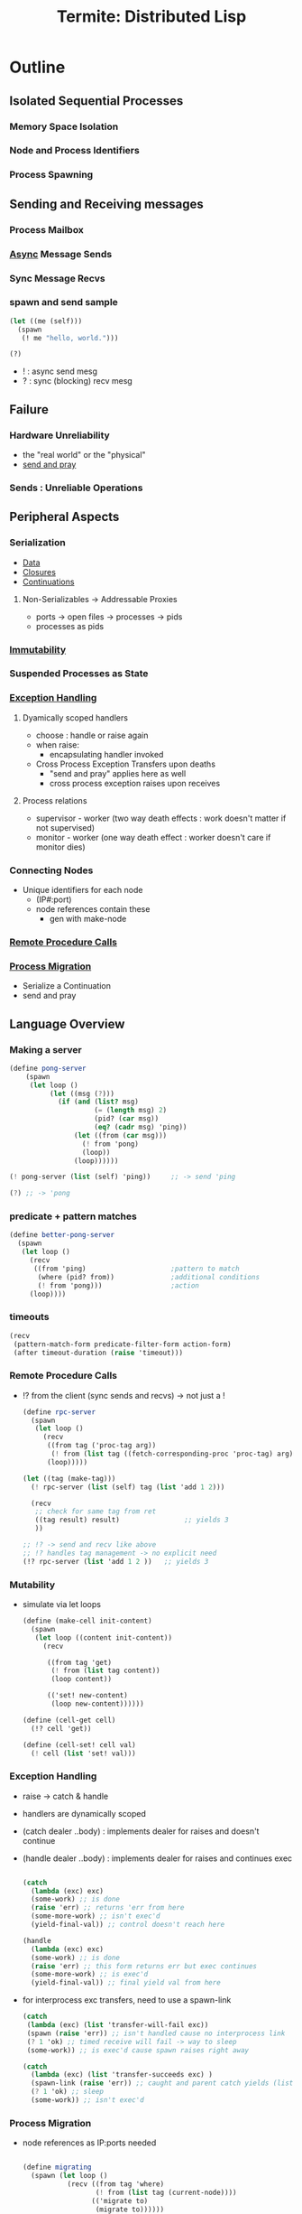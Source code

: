 :PROPERTIES:
:ID:       6a681e2c-eaa5-46a6-a362-e6f8a77758e4
:END:
#+title: Termite: Distributed Lisp
#+filetags: :paper:lisp:

* Outline
** Isolated Sequential Processes
*** Memory Space Isolation
*** Node and Process Identifiers
*** Process Spawning
** Sending and Receiving messages
*** Process Mailbox
*** [[id:b2ce2739-98c4-4ff0-931c-3a836686bf55][Async]] Message Sends
*** Sync Message Recvs
*** spawn and send sample

#+begin_src lisp
(let ((me (self)))
  (spawn
   (! me "hello, world.")))

(?)
#+end_src

 - ! : async send mesg
 - ? : sync (blocking) recv mesg

** Failure
*** Hardware Unreliability
 - the "real world" or the "physical"
 - [[id:a4fd4495-8068-4824-8629-e5b2e5cdb906][send and pray]]

*** Sends : Unreliable Operations

** Peripheral Aspects
*** Serialization
 - [[id:d45dae92-5148-4220-b8dd-e4da80674053][Data]]
 - [[id:5344927b-c263-48d0-bb1e-c234af8fe694][Closures]]
 - [[id:d41dc898-8776-47bb-a88d-bc143250799f][Continuations]]
**** Non-Serializables -> Addressable Proxies
 - ports -> open files -> processes -> pids
 - processes as pids
*** [[id:efba8f9b-a5df-4212-94c9-230bef916b5c][Immutability]]
*** Suspended Processes as State
*** [[id:34df7d47-1f78-4acf-8dd7-9c03e04e4a9d][Exception Handling]]
**** Dyamically scoped handlers
 - choose : handle or raise again
 - when raise:
   - encapsulating handler invoked
 - Cross Process Exception Transfers upon deaths
   - "send and pray" applies here as well
   - cross process exception raises upon receives

**** Process relations
 - supervisor - worker (two way death effects : work doesn't matter if not supervised)
 - monitor - worker (one way death effect : worker doesn't care if monitor dies)

*** Connecting Nodes
 - Unique identifiers for each node
   - (IP#:port)
   - node references contain these
     - gen with make-node

*** [[id:19079639-be92-46cf-82c5-3d81c935705c][Remote Procedure Calls]]
*** [[id:f6111cb3-60df-422e-aca3-c4cb1b5cbb2a][Process Migration]]
 - Serialize a Continuation
 - send and pray
** Language Overview
*** Making a server
   #+begin_src scheme
(define pong-server
    (spawn
     (let loop ()
          (let ((msg (?)))
            (if (and (list? msg)
                     (= (length msg) 2)
                     (pid? (car msg))
                     (eq? (cadr msg) 'ping))
                (let ((from (car msg)))
                  (! from 'pong)
                  (loop))
                (loop))))))

(! pong-server (list (self) 'ping))     ;; -> send 'ping

(?) ;; -> 'pong
   #+end_src
*** predicate + pattern matches
   #+begin_src scheme
(define better-pong-server
  (spawn
   (let loop ()
     (recv
      ((from 'ping)                     ;pattern to match
       (where (pid? from))              ;additional conditions
       (! from 'pong)))                 ;action
     (loop))))
   #+end_src
*** timeouts
#+begin_src scheme
(recv
 (pattern-match-form predicate-filter-form action-form)
 (after timeout-duration (raise 'timeout)))
#+end_src
*** Remote Procedure Calls
 - !? from the client (sync sends and recvs) -> not just a !

   #+begin_src scheme
(define rpc-server
  (spawn
   (let loop ()
     (recv
      ((from tag ('proc-tag arg))
       (! from (list tag ((fetch-corresponding-proc 'proc-tag) arg))))
      (loop)))))

(let ((tag (make-tag)))
  (! rpc-server (list (self) tag (list 'add 1 2)))

  (recv
   ;; check for same tag from ret
   ((tag result) result)                ;; yields 3
   ))

;; !? -> send and recv like above
;; !? handles tag management -> no explicit need
(!? rpc-server (list 'add 1 2 ))   ;; yields 3
   #+end_src

*** Mutability
 - simulate via let loops
   #+begin_src scheme
(define (make-cell init-content)
  (spawn
   (let loop ((content init-content))
     (recv

      ((from tag 'get)
       (! from (list tag content))
       (loop content))

      (('set! new-content)
       (loop new-content))))))

(define (cell-get cell)
  (!? cell 'get))

(define (cell-set! cell val)
  (! cell (list 'set! val)))
   #+end_src

*** Exception Handling
 - raise -> catch & handle
 - handlers are dynamically scoped
 - (catch dealer ..body) : implements dealer for raises and doesn't continue
 - (handle dealer ..body) : implements dealer for raises and continues exec

   #+begin_src scheme

(catch
  (lambda (exc) exc)
  (some-work) ;; is done
  (raise 'err) ;; returns 'err from here
  (some-more-work) ;; isn't exec'd
  (yield-final-val)) ;; control doesn't reach here

(handle
  (lambda (exc) exc)
  (some-work) ;; is done
  (raise 'err) ;; this form returns err but exec continues
  (some-more-work) ;; is exec'd
  (yield-final-val)) ;; final yield val from here

   #+end_src

 - for interprocess exc transfers, need to use a spawn-link

   #+begin_src scheme
(catch
 (lambda (exc) (list 'transfer-will-fail exc))
 (spawn (raise 'err)) ;; isn't handled cause no interprocess link
 (? 1 'ok) ;; timed receive will fail -> way to sleep
 (some-work)) ;; is exec'd cause spawn raises right away

(catch
  (lambda (exc) (list 'transfer-succeeds exc) )
  (spawn-link (raise 'err)) ;; caught and parent catch yields (list 'transfer-succeeds 'err)
  (? 1 'ok) ;; sleep
  (some-work)) ;; isn't exec'd
   #+end_src



*** Process Migration
 - node references as IP:ports needed
   #+begin_src scheme

(define migrating
  (spawn (let loop ()
           (recv ((from tag 'where)
                  (! from (list tag (current-node))))
                 (('migrate to)
                  (migrate to))))))

(define this (current-node))
(define that (make-node "<that's domain>" <thats port>))

(!? migrating 'where)                   ; spawned on this - yields this
(! migrating (list 'migrate that))      ; init's migration to that
(!? migrating 'where)                   ; yields that
(! migrating (list 'migrate this))      ; migrate back to this
(!? migrating 'where)                   ; back on this
   #+end_src
*** Remote Spawns
 - migrate after spawn

   #+begin_src scheme
(define node (make-node "domain.com" <port>))

(let ((this (self)))
  (spawn
   (migrate node)                       ; migrate the spawn
   (! this (list 'from node))))

(?)                                     ; recv `(from ,node)
   #+end_src

*** [[id:d41dc898-8776-47bb-a88d-bc143250799f][Continuations]]
**** [[id:7922a2b7-534f-454f-8c11-59b4322a1b00][process cloning]]

   #+begin_src scheme
(define original
  (spawn
   (let loop ()
     (recv
      ((from tag 'clone)
       (call/cc
        (lambda (clone)
          (! from (list tag (lambda ()
                              (clone #t))))))))
     (loop))))

(define clone (spawn ((!? original 'clone))))
   #+end_src

**** Dynamic code updates

 - need an update message handler in the server

#+begin_src scheme
(define server
  (spawn
   (let loop ()
     (recv
      (('update k)
       (k #t))
      ((from tag 'ping)
       (! from (list tag 'not-pong))))  ;;bug
     (loop))))

(define new-server
  (spawn
   (let loop ()
     (recv
      (('update k)
       (k #t))

      ((from tag 'clone)
       (call/cc
        (lambda s (k)
                (! from (list tag k)))))

      ((from tag 'ping)
       ( from (list tag 'pong))))
     (loop))))

(!? server 'ping)                       ;; not-pong

(let ((replacement (!? new-server 'clone)))
  (! server (list 'update replacement)))

(!? server 'ping)                       ;; pong
#+end_src

* Application Instances
** [[id:0d7c2dea-a250-4380-b826-ad4d2547d8d6][Load Balancing]]
 - meters for per node load
 - supervisor to collate metrics from meters

   #+begin_src scheme(define (start-meter supervisor)
  (let loop ()
    (! supervisor
       (list 'load-report
             self
             (local-loadavg)))          ;; send avg load
    (recv (after 1 'ok))                ;; sleep for a sec
    (loop)))
   #+end_src

 - supervisor maintains a node load map and responds with lowest load node when requested

   #+begin_src scheme
(define (meter-supervisor meter-list)
  (let loop ((meters (make-dict)))
    (recv

     (('load-report from load)
      (loop (dict-set meters from load)))

     ((from tag 'average-load)
      (let ((avg-load (find-avg (dict->list meters))))
        (! from (list tag avg-load)))
      (loop dict))

     ((from tag 'minimum-load)
      (let ((min (find-min (dict->list meters))))
        (! from (list tag (pid-node (car min)))))
      (loop dict)))))


(define (min-load-node supervisor)
  (!? supervisor 'minimum-load))

(define (avg-load supervisor)
  (!? supervisor 'average-load))

(define (start-meter-supervisor)
  (spawn
   (let ((supervisor (self)))
     (meter-supervisor
      (map (lambda (node)
              (spawn
               (migrate node)
               (start-meter supervisor)))
            ,*node-list*)))))


(define (start-work-dispatcher load-server)
  (spawn
   (let loop ()
     (recv
      ((from tag ('dispatch thunk))
       (let ((min-loaded-node
              (minimum-load load-server)))
         (spawn
          (migrate min-loaded-node)
          (! from (list tag (thunk))))))
      (loop)))))

()
(define (dispatch dispatcher thunk)
  (?! dispatcher (list 'dispatch thunk)))
   #+end_src

** Abstracting [[id:618d0535-411d-4c36-b176-84413ec8bfc1][Concurrency]]
 - modifying a generic server with classes of functionalities
 - plugins to management, core compute and other needs

#+begin_src scheme
(define key/value-generic-server-plugin
  (make-generic-server-plugin
   (lambda ()                           ;INIT
     (print "Key-Value server starting")
     (make-dict))

   (lambda (term from state)            ;CALL
     (match term
       (('store key val)
        (dict-set! state key val)
        (list 'reply 'ok state))

       (('lookup key)
        (list 'reply (dict-ref state key) state))))

   (lambda (term state)                 ;CAST (state shifts)
     (match term
       (('stop (list 'stop 'normal state)))))

   (lambda (reason state)               ;TERMINATE
     (print "Key Value Server Terminating"))))

(define (kv:start)
  (generic-server-start-link
   key/value-generic-server-plugin))

(define (kv:stop server)
  (generic-server-cast server 'stop))

(define (kv:store server key val)
  (generic-server-call server (list 'store key val)))

(define (kv:lookup server key )
  (generic-server-call server (list 'lookup key)))

#+end_src

** [[id:20240519T162542.805560][Fault Tolerence]]
 - restarts by a supervisor when needed

   #+begin_src scheme
(define (start-pong-server)
  (let loop ()
    (recv
     ((from tag 'crash)
      (! from (list tag (/ 1 0))))
     ((from tag 'ping)
      (! from (list tag 'pong))))
    (loop)))

(define robust-pong-server
  (spawn-thunk-supervised start-pong-server))

   #+end_src

* Implementation
- over Gambit-scheme (gambit c): https://www.gambitscheme.org/4.3.0/manual/

* Paper
 -  http://www.european-lisp-workshop.org/archives/05.germain.pdf
